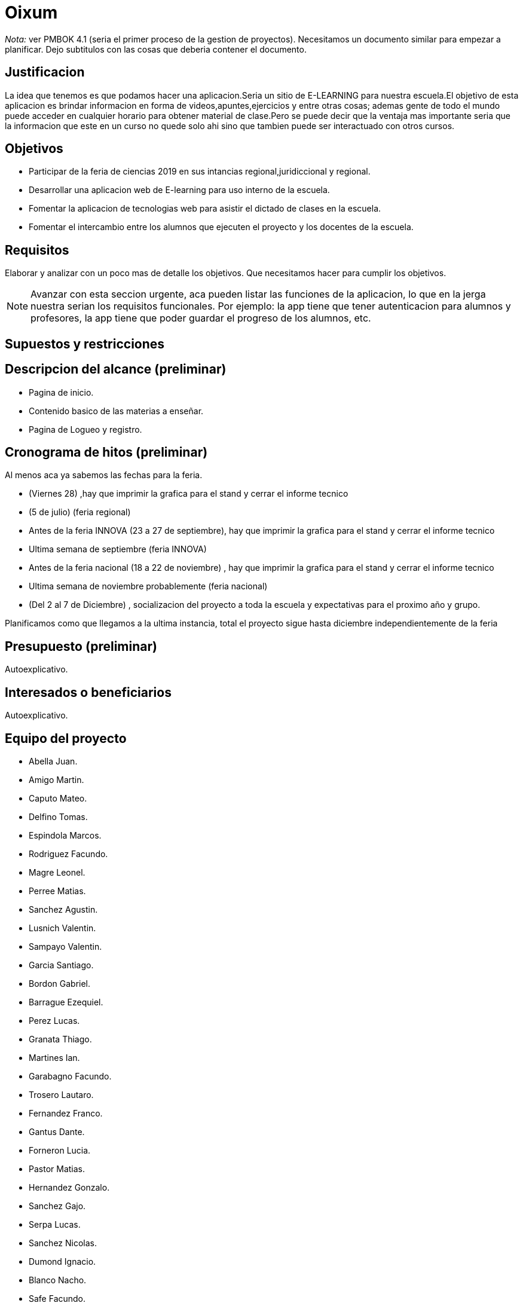 = Oixum

_Nota:_ ver PMBOK 4.1 (seria el primer proceso de la gestion de proyectos). Necesitamos un documento similar para empezar a planificar. Dejo subtitulos con las cosas que deberia contener el documento.

== Justificacion

La idea que tenemos es que podamos hacer una aplicacion.Seria un sitio de
E-LEARNING para nuestra escuela.El objetivo de esta aplicacion es brindar informacion en forma de videos,apuntes,ejercicios y entre otras cosas;
ademas gente de todo el mundo puede acceder en cualquier horario para obtener material de clase.Pero se puede decir que la ventaja mas importante seria que la informacion que este en un curso no quede solo ahi sino que tambien puede ser interactuado con otros cursos.

== Objetivos

- Participar de la feria de ciencias 2019 en sus intancias regional,juridiccional y regional.
- Desarrollar una aplicacion web de E-learning para uso interno de la escuela.
- Fomentar la aplicacion de tecnologias web para asistir el dictado de clases en la escuela.
- Fomentar el intercambio entre los alumnos que ejecuten el proyecto y los docentes de la escuela.

== Requisitos

Elaborar y analizar con un poco mas de detalle los objetivos. Que necesitamos hacer para cumplir los objetivos.

NOTE: Avanzar con esta seccion urgente, aca pueden listar las funciones de la aplicacion, lo que en la jerga nuestra serian los requisitos funcionales. Por ejemplo: la app tiene que tener autenticacion para alumnos y profesores, la app tiene que poder guardar el progreso de los alumnos, etc.

== Supuestos y restricciones

== Descripcion del alcance (preliminar)

 - Pagina de inicio.
 - Contenido basico de las materias a enseñar.
 - Pagina de Logueo y registro.

== Cronograma de hitos (preliminar)

Al menos aca ya sabemos las fechas para la feria.

- (Viernes 28) ,hay que imprimir la grafica para el stand y cerrar el informe tecnico
- (5 de julio) (feria regional)
- Antes de la feria INNOVA (23 a 27 de septiembre), hay que imprimir la grafica para el stand y cerrar el informe tecnico
- Ultima semana de septiembre (feria INNOVA)
- Antes de la feria nacional (18 a 22 de noviembre) , hay que imprimir la grafica para el stand y cerrar el informe tecnico
- Ultima semana de noviembre probablemente (feria nacional)
- (Del 2 al 7 de Diciembre) , socializacion del proyecto a toda la escuela y expectativas para el proximo año y grupo.

Planificamos como que llegamos a la ultima instancia, total el proyecto sigue hasta diciembre independientemente de la feria

== Presupuesto (preliminar)

Autoexplicativo.

== Interesados o beneficiarios

Autoexplicativo.

== Equipo del proyecto

- Abella Juan.
- Amigo Martin.
- Caputo Mateo.
- Delfino Tomas.
- Espindola Marcos.
- Rodriguez Facundo.
- Magre Leonel.
- Perree Matias.
- Sanchez Agustin.
- Lusnich Valentin.
- Sampayo Valentin.
- Garcia Santiago.
- Bordon Gabriel.
- Barrague Ezequiel.
- Perez Lucas.
- Granata Thiago.
- Martines Ian.
- Garabagno Facundo.
- Trosero Lautaro.
- Fernandez Franco.
- Gantus Dante.
- Forneron Lucia.
- Pastor Matias.
- Hernandez Gonzalo.
- Sanchez Gajo.
- Serpa Lucas.
- Sanchez Nicolas.
- Dumond Ignacio.
- Blanco Nacho.
- Safe Facundo.
- Tenon Javier.
- Miliani Juan Cruz.
- Sauchella Agustin.
- Vaca Alan.
- Vaccaro Pablo.






La lista de todos nosotros y el nivel jerarquico de cada uno si aplicara.

No tiene que estar todo necesariamente. Vean el PMBOK para sacar ideas de que pueden escribir ahi, vean tambien lo que escribi para el rector para justificar los gastos en ploteos.
